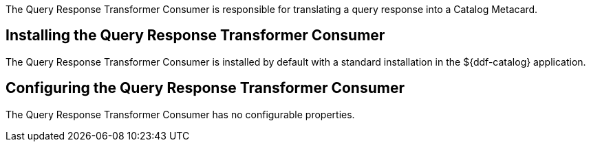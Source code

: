 :title: Query Response Transformer Consumer
:type: transformer
:subtype: queryResponse
:status: published
:link: _query_response_transformer_consumer
:summary: Translates a query response into a Catalog Metacard.

The ((Query Response Transformer Consumer)) is responsible for translating a query response into a Catalog Metacard.

== Installing the Query Response Transformer Consumer

The Query Response Transformer Consumer is installed by default with a standard installation in the ${ddf-catalog} application.

== Configuring the Query Response Transformer Consumer

The Query Response Transformer Consumer has no configurable properties.
